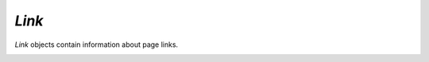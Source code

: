 .. _mutool_object_link:



.. _mutool_run_js_api_link:




`Link`
------------

`Link` objects contain information about page links.


.. method:: getBounds()

    Returns a :ref:`rectangle<mutool_run_js_api_rectangle>` describing the link's location on the page.

    :return: `[ulx,uly,lrx,lry]`.

    |example_tag|

    .. code-block:: javascript

        var rect = link.getBounds();


.. method:: getURI()

    Returns a string URI describing the link's destination. If :ref:`isExternal<mutool_run_js_api_link_isExternal>` returns *true*, this is a URI for a suitable browser, if it returns *false* pass it to :ref:`resolveLink<mutool_run_js_api_document_resolveLink>` to access to the destination page in the document.

    :return: `String`.

    |example_tag|

    .. code-block:: javascript

        var uri = link.getURI();


.. method:: setBounds(rect)

    Set a :ref:`rectangle<mutool_run_js_api_rectangle>` describing the link's location on the page.

    :arg rect: `[ulx,uly,lrx,lry]`.

    |example_tag|

    .. code-block:: javascript

        link.setBounds([0, 0, 100, 100]);


.. method:: setURI(uri)

    Set the URI describing the link's destination from the given uri string.

    :arg url: `String` The new URI for the link.

    |example_tag|

    .. code-block:: javascript

        link.setURI("https://artifex.com");




.. _mutool_run_js_api_link_isExternal:
.. method:: isExternal()

    Returns a boolean indicating if the link is external or not. If the link URI has a valid scheme followed by `:` then it considered to be external, e.g. https://example.com.

    :return: `Boolean`.

    |example_tag|

    .. code-block:: javascript

        var isExternal = link.isExternal();
